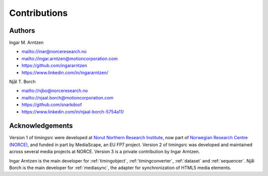 ..  _contrib:

=============
Contributions
=============


Authors
""""""""""""""""""""""""""""""""""""""""""""""""""""""""""""""""""""""""
Ingar M. Arntzen 

- `<mailto://inar@norceresearch.no>`_ 
- `<mailto://ingar.arntzen@motioncorporation.com>`_
- `<https://github.com/ingararntzen>`_
- `<https://www.linkedin.com/in/ingararntzen/>`_

Njål T. Borch

- `<mailto://njbo@norceresearch.no>`_ 
- `<mailto://njaal.borch@motioncorporation.com>`_
- `<https://github.com/snarkdoof>`_
- `<https://www.linkedin.com/in/njaal-borch-5754a11/>`_


Acknowledgements
""""""""""""""""""""""""""""""""""""""""""""""""""""""""""""""""""""""""

Version 1 of timingsrc were developed at `Norut Northern Research Institute <http://norut.no/>`_, now part of `Norwegian Research Centre (NORCE) <www.norceresearch.no>`_, and funded in part by MediaScape, an EU FP7 project.
Version 2 of timingsrc was developed and maintained across several media projects at NORCE. Version 3 is a private contribution by Ingar Arntzen.

Ingar Arntzen is the main developer for :ref:`timingobject`, :ref:`timingconverter`, :ref:`dataset` and :ref:`sequencer`. Njål Borch is the main developer for :ref:`mediasync`, the adapter for synchronization of HTML5 media elements.

